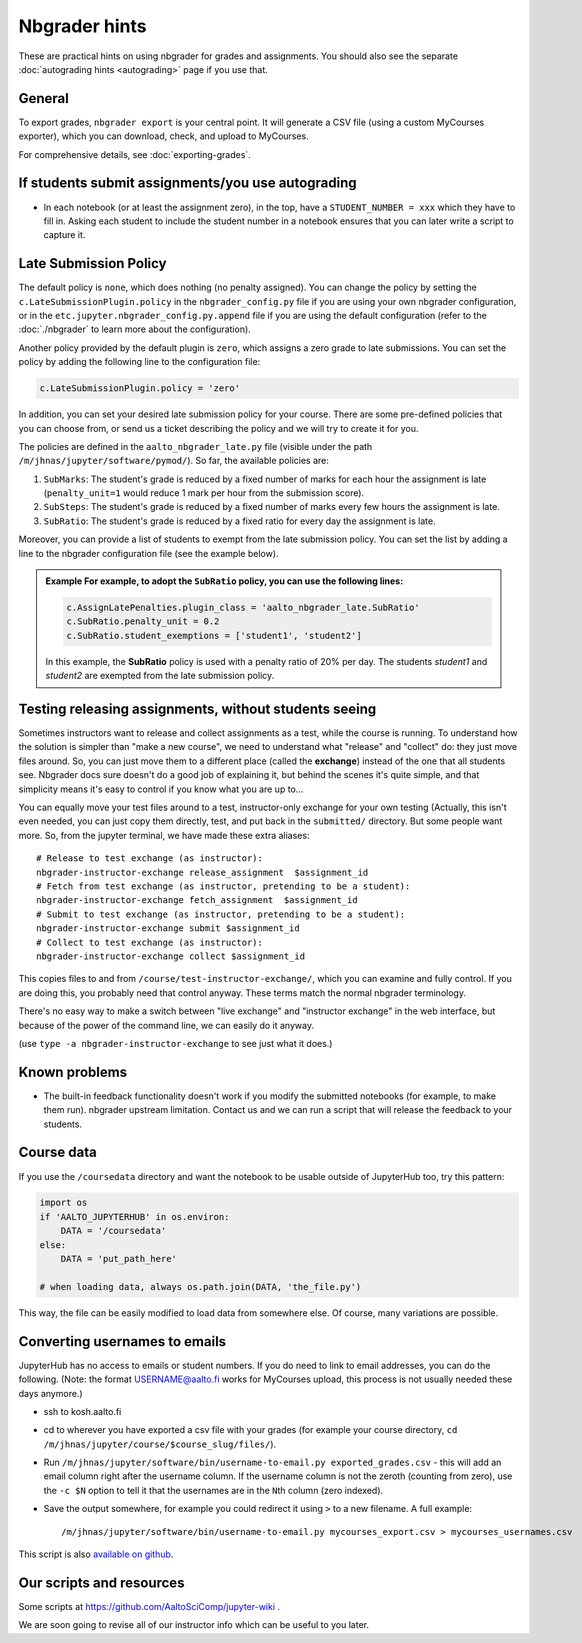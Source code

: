 Nbgrader hints
==============

These are practical hints on using nbgrader for grades and
assignments.  You should also see the separate :doc:`autograding hints
<autograding>` page if you use that.



General
-------

To export grades, ``nbgrader export`` is your central point.  It will
generate a CSV file (using a custom MyCourses exporter), which you can
download, check, and upload to MyCourses.

For comprehensive details, see :doc:`exporting-grades`.



If students submit assignments/you use autograding
--------------------------------------------------

.. seealso::

   :doc:`autograding`

- In each notebook (or at least the assignment zero), in the top, have
  a ``STUDENT_NUMBER = xxx`` which they have to fill in.  Asking each
  student to include the student number in a notebook ensures that you
  can later write a script to capture it.



Late Submission Policy
----------------------

The default policy is ``none``, which does nothing (no penalty assigned). You can change the policy by setting the ``c.LateSubmissionPlugin.policy`` in the ``nbgrader_config.py`` file if you are using your own nbgrader configuration, or in the ``etc.jupyter.nbgrader_config.py.append`` file if you are using the default configuration (refer to the :doc:`./nbgrader` to learn more about the configuration).

Another policy provided by the default plugin is ``zero``, which assigns a zero grade to late submissions. You can set the policy by adding the following line to the configuration file:

.. code:: python

   c.LateSubmissionPlugin.policy = 'zero'
  

In addition, you can set your desired late submission policy for your course. There are some pre-defined policies that you can choose from, or send us a ticket describing the policy and we will try to create it for you.

.. seealso::

   :doc:`request-course`

The policies are defined in the ``aalto_nbgrader_late.py`` file (visible under the path ``/m/jhnas/jupyter/software/pymod/``). So far, the available policies are:

1. ``SubMarks``: The student's grade is reduced by a fixed number of marks for each hour the assignment is late (``penalty_unit=1`` would reduce 1 mark per hour from the submission score).

2. ``SubSteps``: The student's grade is reduced by a fixed number of marks every few hours the assignment is late.

3. ``SubRatio``: The student's grade is reduced by a fixed ratio for every day the assignment is late.

Moreover, you can provide a list of students to exempt from the late submission policy. You can set the list by adding a line to the nbgrader configuration file (see the example below).


.. admonition:: Example
   For example, to adopt the ``SubRatio`` policy, you can use the following lines:

   .. code:: python
   
      c.AssignLatePenalties.plugin_class = 'aalto_nbgrader_late.SubRatio'
      c.SubRatio.penalty_unit = 0.2
      c.SubRatio.student_exemptions = ['student1', 'student2']

   In this example, the **SubRatio** policy is used with a penalty ratio of 20% per day. The students *student1* and *student2* are exempted from the late submission policy.

Testing releasing assignments, without students seeing
------------------------------------------------------

Sometimes instructors want to release and collect assignments as a
test, while the course is running.  To understand how the solution is
simpler than "make a new course", we need to understand what "release"
and "collect" do: they just move files around.  So, you can just move
them to a different place (called the **exchange**) instead of the one
that all students see.  Nbgrader docs sure doesn't do a good job of
explaining it, but behind the scenes it's quite simple, and that
simplicity means it's easy to control if you know what you are up
to...

You can equally move your test files around to a test, instructor-only
exchange for your own testing  (Actually, this isn't even needed, you
can just copy them directly, test, and put back in the ``submitted/``
directory.  But some people want more.  So, from the jupyter terminal,
we have made these extra aliases::

   # Release to test exchange (as instructor):
   nbgrader-instructor-exchange release_assignment  $assignment_id
   # Fetch from test exchange (as instructor, pretending to be a student):
   nbgrader-instructor-exchange fetch_assignment  $assignment_id
   # Submit to test exchange (as instructor, pretending to be a student):
   nbgrader-instructor-exchange submit $assignment_id
   # Collect to test exchange (as instructor):
   nbgrader-instructor-exchange collect $assignment_id

This copies files to and from ``/course/test-instructor-exchange/``,
which you can examine and fully control.  If you are doing this, you
probably need that control anyway.  These terms match the normal
nbgrader terminology.

There's no easy way to make a switch between "live exchange" and
"instructor exchange" in the web interface, but because of the power
of the command line, we can easily do it anyway.

(use ``type -a nbgrader-instructor-exchange`` to see just what it does.)



Known problems
--------------

* The built-in feedback functionality doesn't work if you modify the
  submitted notebooks (for example, to make them run).  nbgrader
  upstream limitation.  Contact us and we can run a script that will
  release the feedback to your students.



Course data
-----------

If you use the ``/coursedata`` directory and want the notebook to be
usable outside of JupyterHub too, try this pattern:

.. code:: python

   import os
   if 'AALTO_JUPYTERHUB' in os.environ:
       DATA = '/coursedata'
   else:
       DATA = 'put_path_here'

   # when loading data, always os.path.join(DATA, 'the_file.py')

This way, the file can be easily modified to load data from somewhere
else.  Of course, many variations are possible.



Converting usernames to emails
------------------------------

JupyterHub has no access to emails or student numbers.  If you do need
to link to email addresses, you can do the following.  (Note: the
format USERNAME@aalto.fi works for MyCourses upload, this process is
not usually needed these days anymore.)

* ssh to kosh.aalto.fi

* cd to wherever you have exported a csv file with your grades (for
  example your course directory, ``cd
  /m/jhnas/jupyter/course/$course_slug/files/``).

* Run ``/m/jhnas/jupyter/software/bin/username-to-email.py
  exported_grades.csv`` - this will add an email column right after
  the username column.  If the username column is not the zeroth
  (counting from zero), use the ``-c $N`` option to tell it that the
  usernames are in the ``N``\ th column (zero indexed).

* Save the output somewhere, for example you could redirect it using
  ``>`` to a new filename.  A full example::

    /m/jhnas/jupyter/software/bin/username-to-email.py mycourses_export.csv > mycourses_usernames.csv

This script is also `available on github`__.

__ https://github.com/AaltoSciComp/jupyterhub-aalto/blob/master/user-scripts/username-to-email.py




Our scripts and resources
-------------------------

Some scripts at https://github.com/AaltoSciComp/jupyter-wiki .

We are soon going to revise all of our instructor info which can be
useful to you later.
